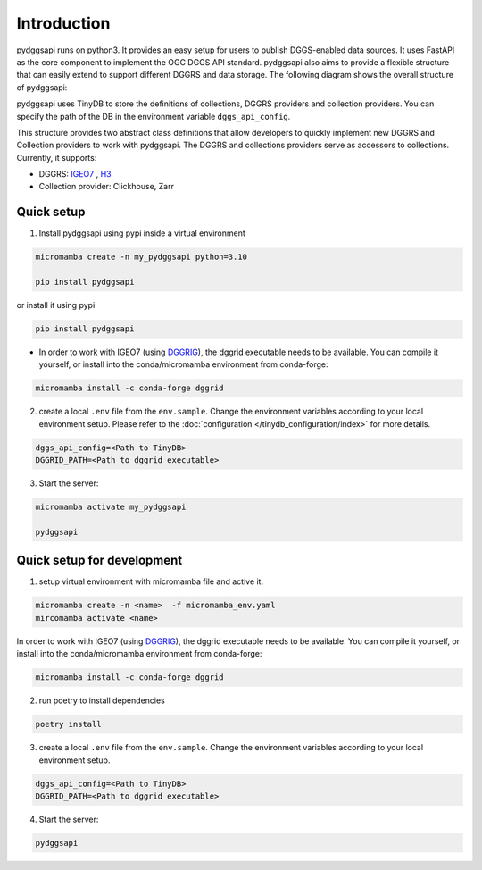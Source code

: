 Introduction
=======================

pydggsapi runs on python3. It provides an easy setup for users to publish DGGS-enabled data sources. It uses FastAPI as the core component to implement the OGC DGGS API standard. pydggsapi also aims to provide a flexible structure that can easily extend to support different DGGRS and data storage. The following diagram shows the overall structure of pydggsapi:

|overall_structure|

pydggsapi uses TinyDB to store the definitions of collections, DGGRS providers and collection providers. You can specify the path of the DB in the environment variable ``dggs_api_config``.

This structure provides two abstract class definitions that allow developers to quickly implement new DGGRS and Collection providers to work with pydggsapi. The DGGRS and collections providers serve as accessors to collections. Currently, it supports: 

* DGGRS: `IGEO7 <https://agile-giss.copernicus.org/articles/6/32/2025/>`_ ,  `H3 <https://h3geo.org/>`_

* Collection provider: Clickhouse, Zarr

Quick setup 
---------------------------
1. Install pydggsapi using pypi inside a virtual environment


.. code-block:: bash

    micromamba create -n my_pydggsapi python=3.10

    pip install pydggsapi
    

or install it using pypi

.. code-block:: bash

    pip install pydggsapi

* In order to work with IGEO7 (using `DGGRIG <https://github.com/sahrk/DGGRID>`_), the dggrid executable needs to be available. You can compile it yourself, or install into the conda/micromamba environment from conda-forge:

.. code-block:: bash

    micromamba install -c conda-forge dggrid

2. create a local ``.env`` file from the ``env.sample``. Change the environment variables according to your local environment setup. Please refer to the :doc:`configuration </tinydb_configuration/index>` for more details.

.. code-block:: bash
    
    dggs_api_config=<Path to TinyDB>
    DGGRID_PATH=<Path to dggrid executable>

3. Start the server:
   
.. code-block:: bash

   micromamba activate my_pydggsapi

   pydggsapi



Quick setup for development
---------------------------
1. setup virtual environment with micromamba file and active it. 

.. code-block:: bash

    micromamba create -n <name>  -f micromamba_env.yaml
    mircomamba activate <name>


In order to work with IGEO7 (using `DGGRIG <https://github.com/sahrk/DGGRID>`_), the dggrid executable needs to be available. You can compile it yourself, or install into the conda/micromamba environment from conda-forge:


.. code-block:: bash

    micromamba install -c conda-forge dggrid


2. run poetry to install dependencies
   
.. code-block:: bash

   poetry install

3. create a local ``.env`` file from the ``env.sample``. Change the environment variables according to your local environment setup. 

.. code-block:: bash
    
    dggs_api_config=<Path to TinyDB>
    DGGRID_PATH=<Path to dggrid executable>

4. Start the server: 
   
.. code-block:: bash

   pydggsapi



.. |overall_structure| image:: ./images/pydggsapi_overall_structure.png
   :width: 600
